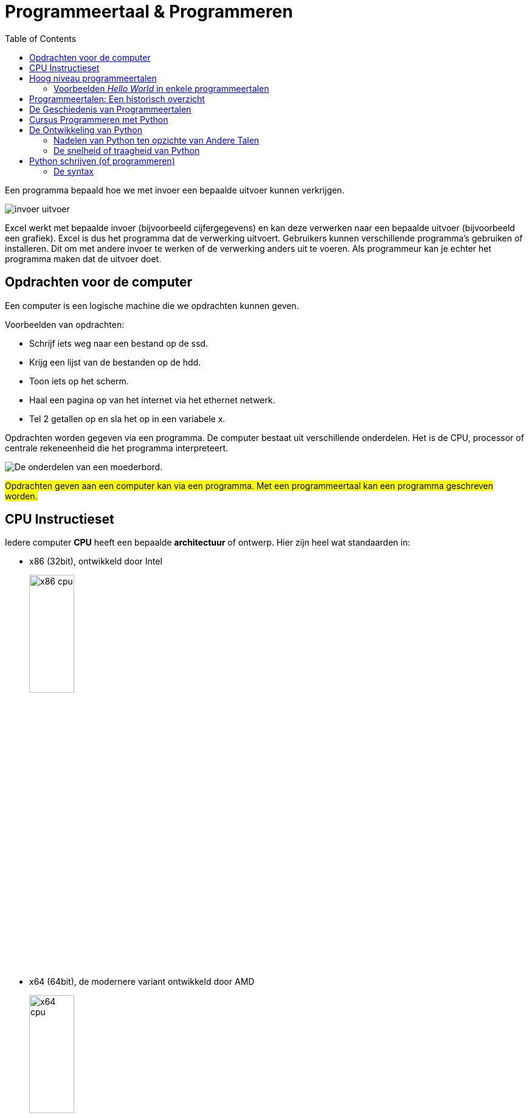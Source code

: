 :lib: pass:quotes[_library_]
:libs: pass:quotes[_libraries_]
:j: Java
:fs: functies
:f: functie
:m: method
:icons: font
:source-highlighter: rouge

//ifdef::env-github[]
:tip-caption: :bulb:
:note-caption: :information_source:
:important-caption: :heavy_exclamation_mark:
:caution-caption: :fire:
:warning-caption: :warning:
//endif::[]

:toc: left
:toclevels: 4

= Programmeertaal & Programmeren

Een programma bepaald hoe we met invoer een bepaalde uitvoer kunnen verkrijgen.

image::images/invoer-uitvoer.gif[]

Excel werkt met bepaalde invoer (bijvoorbeeld cijfergegevens) en kan deze verwerken naar een bepaalde uitvoer (bijvoorbeeld een grafiek).
Excel is dus het programma dat de verwerking uitvoert. Gebruikers kunnen verschillende programma's gebruiken of installeren. Dit om met andere invoer te werken of de verwerking anders uit te voeren.
Als programmeur kan je echter het programma maken dat de uitvoer doet.

== Opdrachten voor de computer

Een computer is een logische machine die we opdrachten kunnen geven.

Voorbeelden van opdrachten:

* Schrijf iets weg naar een bestand op de ssd.
* Krijg een lijst van de bestanden op de hdd.
* Toon iets op het scherm.
* Haal een pagina op van het internet via het ethernet netwerk.
* Tel 2 getallen op en sla het op in een variabele x.

Opdrachten worden gegeven via een programma.
De computer bestaat uit verschillende onderdelen. Het is de CPU, processor of centrale rekeneenheid die het programma interpreteert.

image::images/motherboard-drawing-53.png[De onderdelen van een moederbord.]

##Opdrachten geven aan een computer kan via een programma.
Met een programmeertaal kan een programma geschreven worden.##


== CPU Instructieset

Iedere computer **CPU** heeft een bepaalde **architectuur** of ontwerp.
Hier zijn heel wat standaarden in: 

* x86 (32bit), ontwikkeld door Intel
+
image::images/x86.jpg[x86 cpu,width=30%, height=auto]
+
* x64 (64bit), de modernere variant ontwikkeld door AMD
+
image::images/AMD_Opteron_146_Venus,_2005.jpg[x64 cpu,width=30%, height=auto]
+
* ARM, een zuinigere architectuur, deze zit bijna iedere smartphone.
+
image::images/arm.webp[ARM cpu,width=30%, height=auto]
+
* RISC
+
image::images/KL_Sun_UltraSparc.jpg[SUN Sparc RISC cpu,width=30%, height=auto]
+
* Mainframe
+
image::images/mainframe1.jpg[mainframe,width=400px, height=auto]
+
image::images/mainframe.jpg[modern mainframe,width=400px, height=auto]


Aan deze architectuurstandaarden van CPU's kunnen opdrachten gegeven worden via **de instructieset**, dit is de ##machinetaal## van de processor.
Dit zijn afgesproken opdrachten op een laag niveau (vb. onthoud een getal, tel een getal op, haal een waarde op van de ssd, ...)

Deze opdrachten via de instructieset kunnen in een laag niveau computertaal worden voorgesteld, namelijk __assembly__:


image::images/assembly.jpeg[Assembly en machinetaal]

Dit is een **zeer ingewikkelde manier om te programmeren**.

Gelukkig zijn er hoog niveau programmeertalen ontwikkeld die het ons gemakkelijker maken.


== Hoog niveau programmeertalen

Hoog niveau programmeertalen (die makkelijker zijn om te schrijven), kunnen via ##compilatie## automatisch omgezet worden naar machinetaal.

**Tekst (Hogere programmeertaal) -> compilatie -> machinetaal voor een specifieke architectuur**

De machinetaal wordt bijgehouden in een uitvoerbaar bestand of __executable__ (iets waarop je kan dubbelklikken om het programma te openen).

=== Voorbeelden __Hello World__ in enkele programmeertalen

* C
+
[source]
----
#include <stdio.h>
  
int main()
{
    printf("Hello World");
    return 0;
}
----
+
* Cpp
+
[source]
----
#include <iostream>
using namespace std;
int main()
{
    cout << "Hello World";
    return 0;
}
----
+
* Ruby
+
[source]
----
puts "Hello World!"
----
+
* Java
+
[source]
----
    class MyClass{  
        public static void main(String args[]){  
         System.out.println("Hello Java");  
        }  
    }  
----
+
* Python 3
+
[source]
----
print("Hello, World!")
----
+
* C#
+
[source]
----
using System;
namespace HelloWorldApp {
    class MyClass {
        static void Main(string[] args) {
            Console.WriteLine("Hello World!");
            Console.ReadKey();
        }
    }
}
----
+
* Fortran
+
[source]
----
program hello
  print *, 'Hello, World!'
end program hello
----


== Programmeertalen: Een historisch overzicht

image::images/ComputerLanguagesChart.png[]

Er zijn voortdurend nieuwe ontwikkelingen in programmeertalen. Nieuwe talen worden ontwikkeld. Ze kunnen populair worden, bijna niet gebruikt worden of andere talen beïnvloeden met hun nieuwe ideeën.
Iedere bestaande taal, zoals Python, wordt ook verder doorontwikkeld. Het verschil tussen python versie 1 en versie 3.11 is enorm groot. Hoewel het om dezelfde programmeertaal gaat, zal een programma ontwikkeld voor pyhton 3, niet meer werken op python 1.

== De Geschiedenis van Programmeertalen

De geschiedenis van programmeertalen is een evolutie gedreven door innovatie om aan steeds veranderende softwarebehoeften te voldoen. Laten we enkele belangrijke mijlpalen in de geschiedenis van programmeertalen nader bekijken:

- **1940s-1950s:** De allereerste programmeertalen, zoals Assembly en Fortran, waren voornamelijk gericht op machinetaal en technische details.
- **1950s-1960s:** Talen zoals COBOL en ALGOL introduceerden hogere abstractie en leesbaarheid, wat programmeren toegankelijker maakte.
- **1960s-1970s:** De opkomst van talen zoals C en Pascal bracht gestructureerd programmeren en modulariteit naar voren.
- **1980s-1990s:** Objectgeoriënteerde talen zoals C++ en Java versterkten concepten zoals herbruikbaarheid en complexe softwareontwikkeling.
- **2000s-heden:** Moderne talen zoals Python leggen de nadruk op leesbaarheid, productiviteit en veelzijdigheid, waardoor ze geschikt zijn voor diverse toepassingen.

== Cursus Programmeren met Python

In deze cursus programmeren werken we met de programmeertaal Python. Hier zijn verschillende redenen voor:

* Python is **open source**, wat betekent dat je het gratis kunt gebruiken zonder licentiekosten.
* Python is een **krachtige programmeertaal**.
* Het is een **objectgeoriënteerde** taal en werkt met klassen naast functies.
* Python is een **multiplatform** programmeertaal. Zodra de code is geschreven, werkt deze op Windows, Linux, MacOSX, en meer.
* Python heeft een functionele programmeerstijl, naast het objectgeoriënteerde aspect (waardoor het een meervoudige paradigma-taal is).
* Python is **populair** in het bedrijfsleven en in diverse sectoren.
* Python maakt gebruik van veel concepten die ook in andere programmeertalen voorkomen. Als je eenmaal Python beheerst, kun je gemakkelijk overstappen naar andere talen.

== De Ontwikkeling van Python

Python is een programmeertaal die in de late jaren 80 en vroege jaren 90 is ontwikkeld door Guido van Rossum, een Nederlands programmeur. De ontwikkeling van Python werd gemotiveerd door verschillende overwegingen en die de kenmerken van de taal hebben beïnvloed:

* Leesbaarheid en Eenvoud: Guido van Rossum streefde ernaar om een programmeertaal te maken met een **duidelijke en elegante syntaxis**, zodat ontwikkelaars gemakkelijk code konden schrijven en begrijpen.

* Productiviteit: Hij wilde een taal creëren die ontwikkelaars in staat zou stellen **sneller en efficiënter** code te schrijven, zonder zich te veel bezig te houden met technische details.

* Modulariteit en Herbruikbaarheid: Python moedigt modulaire programmering aan, wat betekent dat ontwikkelaars code in **kleine, herbruikbare modules** kunnen organiseren. Dit maakt het eenvoudiger om complexe problemen aan te pakken.

* Diversiteit aan Toepassingen: Guido van Rossum wilde een taal ontwerpen die geschikt was voor **verschillende toepassingsgebieden**, waaronder webontwikkeling, data-analyse, wetenschappelijke berekeningen en meer.

* Gemeenschap en Samenwerking: Guido heeft Python als **open-sourceproject** beschikbaar gesteld, wat heeft bijgedragen aan het ontstaan van een actieve en betrokken gemeenschap van ontwikkelaars.

In de loop der jaren heeft Python zijn plaats veroverd als een van de meest populaire programmeertalen ter wereld, deels dankzij de nadruk op leesbaarheid, eenvoud en gemeenschapsgerichtheid.


Python heeft verschillende problemen aangepakt die werden ervaren in talen zoals C++ en Java:

* Eenvoudigere Syntax: Python biedt een eenvoudige en leesbare syntax in vergelijking met Java, wat resulteert in minder boilerplate-code en gemakkelijker te begrijpen code.

* REPL: De Python REPL (Read-Eval-Print Loop) is een interactieve omgeving waarin je direct Python-code kunt invoeren, die vervolgens wordt geëvalueerd en het resultaat onmiddellijk wordt weergegeven. Het biedt een directe manier om codefragmenten te testen, concepten te verkennen en te experimenteren zonder een volledig script te schrijven.

* Platformonafhankelijkheid: Python's code is vaak direct uitvoerbaar op verschillende platforms, terwijl C++ aanpassingen nodig heeft voor optimale prestaties op verschillende systemen.

* Leesbaarheid en Productiviteit: Python benadrukt leesbaarheid en efficiëntie, wat kan leiden tot snellere ontwikkeling en onderhoud van code in vergelijking met Java en C++.

* Uitgebreid Ecosysteem: Python heeft een breed scala aan bibliotheken en frameworks voor verschillende toepassingsgebieden, waardoor het gemakkelijker is om taken uit te voeren zonder alles zelf te hoeven schrijven. Java is hier ook zeer sterk in.

Hoewel Python over het algemeen minder snel is dan Java vanwege zijn dynamische aard, heeft het voortdurende optimalisaties en externe modules die de prestaties kunnen verbeteren, wat de snelheidskloof in veel gevallen verkleint.

=== Nadelen van Python ten opzichte van Andere Talen

Hoewel Python vele voordelen heeft, heeft het ook enkele nadelen ten opzichte van andere talen:

* Snelheid: Python **kan trager zijn** dan gecompileerde talen zoals C++ vanwege zijn interpretatie en dynamische aard.

* Global Interpreter Lock (GIL): In CPython (standaardimplementatie) kan de GIL het gelijktijdig uitvoeren van meerdere threads belemmeren, wat de prestaties in **multi-threaded** applicaties kan beperken.

* Mobiele Ontwikkeling: Voor mobiele app-ontwikkeling is Python minder gangbaar dan talen zoals Java (voor Android) en Swift (voor iOS).

* Applicatiegrootte: Python-apps kunnen groter zijn vanwege de noodzaak om de Python-runtime op te nemen.

* Toegang tot Laag Niveau: Voor laag-niveau programmering, zoals systeemniveau taken, is Python minder geschikt dan talen zoals C.

Ondanks deze nadelen wordt Python nog steeds breed gebruikt vanwege zijn veelzijdigheid en leesbaarheid.

=== De snelheid of traagheid van Python

Python kan trager zijn dan C++ om verschillende redenen:

* Interpretatie vs. Compilatie: Python wordt geïnterpreteerd, wat betekent dat de code tijdens de uitvoering wordt vertaald naar machine-instructies. Dit kan resulteren in langzamere uitvoering in vergelijking met C++, waar code vooraf wordt gecompileerd tot direct uitvoerbare machinecode.

* Dynamische Typing: Python staat bekend om zijn dynamische typering, waarbij variabelen geen expliciete typen hebben en hun typen pas tijdens runtime worden bepaald. Hoewel dit flexibiliteit biedt, kan het interpreteren van variabele typen extra tijd kosten in vergelijking met statisch getypeerde talen zoals C++.

* Gegevensstructuren: Python biedt algemenere gegevensstructuren, terwijl C++ meer mogelijkheden biedt om gegevensstructuren te optimaliseren voor specifieke gebruiksscenario's. Dit kan resulteren in efficiëntere gegevensverwerking in C++.

* Global Interpreter Lock (GIL): CPython, de standaardimplementatie van Python, heeft een GIL die ervoor zorgt dat slechts één thread tegelijk Python-code kan uitvoeren. Dit kan de prestaties beïnvloeden bij multi-threaded toepassingen, aangezien meerdere threads niet parallel Python-code kunnen uitvoeren.

* Runtime Overhead: Python heeft overhead vanwege zijn dynamische aard, objectgeoriënteerde karakter en __garbage collection__. Deze overhead kan leiden tot langzamere prestaties in vergelijking met C++, vooral bij rekenintensieve taken.

Hoewel Python over het algemeen trager is dan C++, biedt het andere voordelen, zoals verbeterde leesbaarheid en verhoogde productiviteit, wat de keuze voor Python in veel gevallen rechtvaardigt.



== Python schrijven (of programmeren)

Python wordt geschreven in een ##tekst document##.
Dit tekst document heeft de ##.py extensie##. 
Bijvoorbeeld: MijnPythonBestand.py .
Dit tekstbestand bevat gewone tekst (woorden bestaande uit karakters).
De tekst die je schrijft moet wel voldoen aan de ##syntax## van de taal.

=== De syntax

Iedere programmeertaal bestaat uit een syntax.
Dit zijn een reeks afspraken van de taal:

. **Welke woorden** kunnen gebruikt worden? In Python mag een woord bijvoorbeeld niet beginnen met een cijfer.
. welke woorden zijn **gereserveerd** door de programmeertaal? Bijvoorbeeld het __return__ woord.
. Op welke **plaats** mogen deze woorden staan?
. Welke **scheidingskarakters** worden toegestaan of verplicht? Python verplicht bijvoorbeeld _:_ na een for lus.
. Hoe belangrijk is **indentatie**?

##Om succesvol te programmeren dien je de syntax van een taal te kennen##.

De syntax bepaalt hoe statements, variabelen, functies en klassen geschreven moeten worden.


